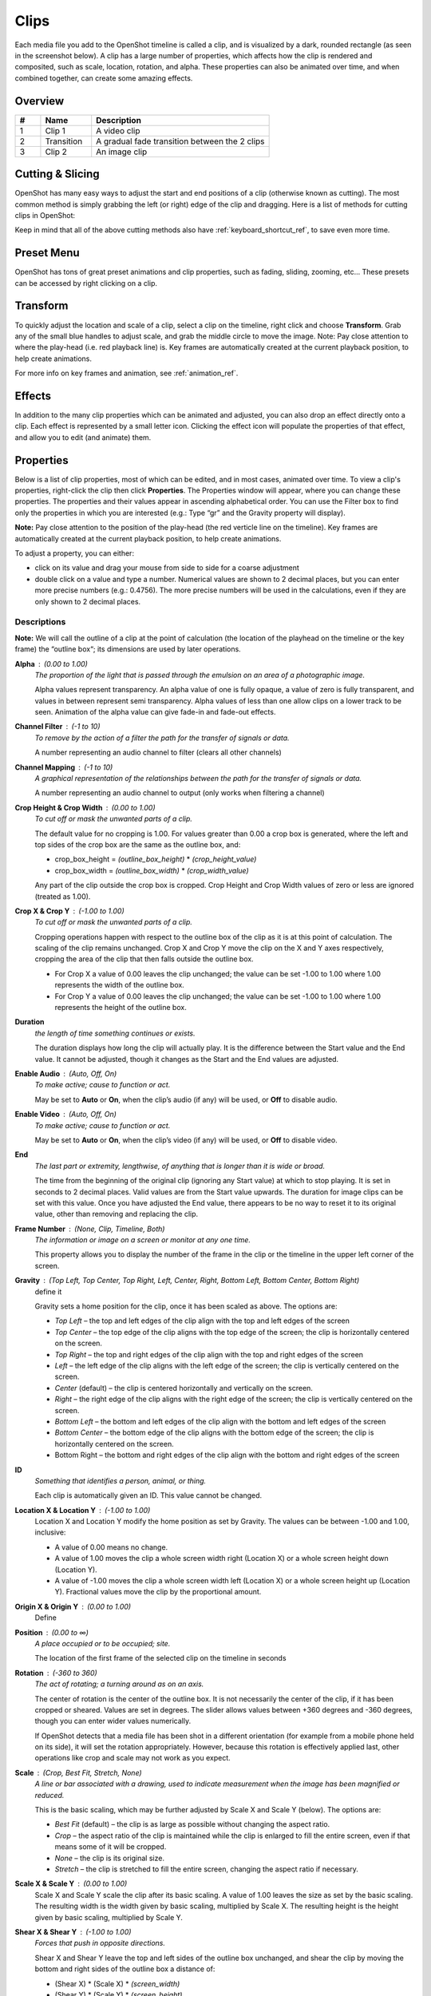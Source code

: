 .. Copyright (c) 2008-2016 OpenShot Studios, LLC
 (http://www.openshotstudios.com). This file is part of
 OpenShot Video Editor (http://www.openshot.org), an open-source project
 dedicated to delivering high quality video editing and animation solutions
 to the world.

.. OpenShot Video Editor is free software: you can redistribute it and/or modify
 it under the terms of the GNU General Public License as published by
 the Free Software Foundation, either version 3 of the License, or
 (at your option) any later version.

.. OpenShot Video Editor is distributed in the hope that it will be useful,
 but WITHOUT ANY WARRANTY; without even the implied warranty of
 MERCHANTABILITY or FITNESS FOR A PARTICULAR PURPOSE.  See the
 GNU General Public License for more details.

.. You should have received a copy of the GNU General Public License
 along with OpenShot Library.  If not, see <http://www.gnu.org/licenses/>.

.. _clips_ref:

Clips
=====

Each media file you add to the OpenShot timeline is called a clip, and is visualized by a dark, rounded rectangle
(as seen in the screenshot below). A clip has a large number of properties, which affects how the clip is
rendered and composited, such as scale, location, rotation, and alpha. These properties can also be animated over time,
and when combined together, can create some amazing effects.

Overview
--------

.. image:: images/clip-overview.jpg

.. table::
   :widths: 5 10 35
   
   ==  ==================  ============
   #   Name                Description
   ==  ==================  ============
   1   Clip 1              A video clip
   2   Transition          A gradual fade transition between the 2 clips
   3   Clip 2              An image clip
   ==  ==================  ============

Cutting & Slicing
-----------------
OpenShot has many easy ways to adjust the start and end positions of a clip (otherwise known as cutting). The most common
method is simply grabbing the left (or right) edge of the clip and dragging. Here is a list of methods for cutting clips in OpenShot:

.. table::
   :widths: 30
   
   ==================  ============
   Name                Description
   ==================  ============
   Slice               When the play-head (i.e. red playback line) is overlapping a clip, right click on the clip, and choose Slice
   Slice All           When the play-head is overlapping many clips, right click on the play-head, and choose Slice All (it will cut all intersecting clips)
   Resizing Edge       Mouse over the edge of a clip, and resize the edge
   Split Dialog        Right click on a file, and choose **Split Clip**. A dialog will appear which allows for creating lots of small cuts in a single video file.
   Razor Tool          The razor tool cuts a clip wherever you click, so be careful. Easy and dangerous.
   ==================  ============

Keep in mind that all of the above cutting methods also have :ref:`keyboard_shortcut_ref`, to save even more time.

.. _clip_presets_ref:

Preset Menu
-----------
OpenShot has tons of great preset animations and clip properties, such as fading, sliding, zooming, etc...
These presets can be accessed by right clicking on a clip.

.. image:: images/clip-presets.jpg

.. table::
   :widths: 20
   
   ==================  ============
   Name                Description
   ==================  ============
   Fade                Fade in or out a clip (often easier than using a transition)
   Animate             Zoom and slide a clip
   Rotate              Rotate or flip a video
   Layout              Make a video smaller or larger, and snap to any corner
   Time                Reverse and speed up or slow down video
   Volume              Fade in or out the volume for a clip
   Separate Audio      Create a clip for each audio track
   Slice               Cut the clip at the play-head position
   Transform           Enable transform mode
   Display             Show waveform or thumbnail for a clip
   Properties          Show the properties panel for a clip
   Copy / Paste        Copy and paste key frames or duplicate an entire clip (with all key frames)
   Remove Clip         Remove a clip from the timeline
   ==================  ============

.. _clip_transform_ref:

Transform
---------
To quickly adjust the location and scale of a clip, select a clip on the timeline, right click and choose **Transform**.
Grab any of the small blue handles to adjust scale, and grab the middle circle to move the image. Note: Pay close
attention to where the play-head (i.e. red playback line) is. Key frames are automatically created at the current playback
position, to help create animations.

.. image:: images/clip-transform.jpg

For more info on key frames and animation, see :ref:`animation_ref`.

Effects
-------
In addition to the many clip properties which can be animated and adjusted, you can also drop an effect directly onto
a clip. Each effect is represented by a small letter icon. Clicking the effect icon will populate the properties of that
effect, and allow you to edit (and animate) them.

.. image:: images/clip-effects.jpg

.. _clip_properties_ref:

Properties
----------
Below is a list of clip properties, most of which can be edited, and in most cases, animated over time.  To view a clip's properties,
right-click the clip then click **Properties**.  The Properties window will appear, where you can change these properties.  The properties and their values appear in ascending alphabetical order.  You can use the Filter box to find only the properties in which you are interested (e.g.: Type “gr” and the Gravity property will display).

**Note:** Pay close attention to the position of the play-head (the red verticle line on the timeline).  Key frames are automatically created at the current playback position, to help create animations.

To adjust a property, you can either:

* click on its value and drag your mouse from side to side for a coarse adjustment
* double click on a value and type a number. Numerical values are shown to 2 decimal places, but you can enter more precise numbers (e.g.: 0.4756).  The more precise numbers will be used in the calculations, even if they are only shown to 2 decimal places.


.. table::
   :widths: 20

   ==================  ============
   Name                Description
   ==================  ============
   Alpha               Curve representing the alpha blending of the clip in percent (1 to 0)
   Channel Filter      A number representing an audio channel to filter (clears all other channels)
   Channel Mapping     A number representing an audio channel to output (only works when filtering a channel)
   Crop Height         Curve representing the crop height of the clip in percent (0 to 1)
   Crop Width          Curve representing the crop width of the clip in percent (0 to 1)
   Crop X              Curve representing the position of the clip on the X axis in percent (0 to 1)
   Crop Y              Curve representing the position of the clip on the Y axis in percent (0 to 1)
   Duration            A number representing the length of the clip (in seconds)
   Enable Audio        An optional override to determine if this clip has audio (-1=undefined, 0=no, 1=yes)
   Enable Video        An optional override to determine if this clip has video (-1=undefined, 0=no, 1=yes)
   End                 A number representing the time from the beginning of the original clip (in seconds)
   Frame Number        Displays the frame number of the clip in the upper left corner of the screen.
   Gravity             The gravity of a clip determines where it snaps to it's parent.
   ID                  A number representing the identifaction of the clip that is automatically created.
   Location X          Curve representing the relative X position in percent based on the gravity (-1 to 1)
   Location Y          Curve representing the relative Y position in percent based on the gravity (-1 to 1)
   Origin X            --
   Origin Y            --
   Position            A number representing the location on the timeline where the clip begins (in seconds)
   Rotation            Curve representing the rotation of the clip in degrees (0 to 360)
   Scale               The scale determines how a clip should be resized to fit it's parent
   Scale X             Curve representing the horizontal scaling in percent (0 to 1)
   Scale Y             Curve representing the vertical scaling in percent (0 to 1)
   Shear X             Curve representing X shear angle in degrees (-45.0=left, 45.0=right)
   Shear Y             Curve representing Y shear angle in degrees (-45.0=down, 45.0=up)
   Start               A number representing the time at which to start playing the clip (in seconds)
   Time                Curve representing the frames over time to play (used for speed and direction of video)
   Track               The name of the track on which the clip is placed in the timeline.
   Volume              Curve representing the volume of the clip in percent (0 to 1)
   Volume Mixing       Adjusting volume levels within a clip
   Waveform Color      Curve representing the color of the audio wave form
   Waveform            Should a waveform be used instead of the clip's image
   ==================  ============
Descriptions
""""""""""""
**Note:** We will call the outline of a clip at the point of calculation (the location of the playhead on the timeline or the key frame) the “outline box“; its dimensions are used by later operations.

**Alpha** : (0.00 to 1.00)
 *The proportion of the light that is passed through the emulsion on an area of a photographic image.*

 Alpha values represent transparency. An alpha value of one is fully opaque, a value of zero is fully transparent, and values in between represent semi transparency. Alpha values of less than one allow clips on a lower track to be seen. Animation of the alpha value can give fade-in and fade-out effects.
    
**Channel Filter** : (-1 to 10)
 *To remove by the action of a filter the path for the transfer of signals or data.*

 A number representing an audio channel to filter (clears all other channels)
    
**Channel Mapping** : (-1 to 10)
 *A graphical representation of the relationships between the path for the transfer of signals or data.*

 A number representing an audio channel to output (only works when filtering a channel)

**Crop Height & Crop Width** : (0.00 to 1.00)
 *To cut off or mask the unwanted parts of a clip.*
 
 The default value for no cropping is 1.00. For values greater than 0.00 a crop box is generated, where the left and top sides of the crop box are the same as the outline box, and:

 - crop_box_height = *(outline_box_height)* \* *(crop_height_value)* 
 - crop_box_width = *(outline_box_width)* \* *(crop_width_value)*

 Any part of the clip outside the crop box is cropped.  Crop Height and Crop Width values of zero or less are ignored (treated as 1.00). 

**Crop X & Crop Y** : (-1.00 to 1.00)
 *To cut off or mask the unwanted parts of a clip.*

 Cropping operations happen with respect to the outline box of the clip as it is at this point of calculation. The scaling of the clip remains unchanged.  Crop X and Crop Y move the clip on the X and Y axes respectively, cropping the area of the clip that then falls outside the outline box.  
 
 - For Crop X a value of 0.00 leaves the clip unchanged; the value can be set -1.00 to 1.00 where 1.00 represents the width of the outline box.  
 - For Crop Y a value of 0.00 leaves the clip unchanged; the value can be set -1.00 to 1.00 where 1.00 represents the height of the outline box.

**Duration**
 *the length of time something continues or exists.*

 The duration displays how long the clip will actually play. It is the difference between the Start value and the End value. It cannot be adjusted, though it changes as the Start and the End values are adjusted.

**Enable Audio** : (Auto, Off, On)
 *To make active; cause to function or act.*

 May be set to **Auto** or **On**, when the clip’s audio (if any) will be used, or **Off** to disable audio.

**Enable Video** : (Auto, Off, On)
 *To make active; cause to function or act.*

 May be set to **Auto** or **On**, when the clip’s video (if any) will be used, or **Off** to disable video.

**End**
 *The last part or extremity, lengthwise, of anything that is longer than it is wide or broad.*

 The time from the beginning of the original clip (ignoring any Start value) at which to stop playing. It is set in seconds to 2 decimal places. Valid values are from the Start value upwards. The duration for image clips can be set with this value.  Once you have adjusted the End value, there appears to be no way to reset it to its original value, other than removing and replacing the clip.

**Frame Number** : (None, Clip, Timeline, Both)
 *The information or image on a screen or monitor at any one time.*

 This property allows you to display the number of the frame in the clip or the timeline in the upper left corner of the screen.

**Gravity** : (Top Left, Top Center, Top Right, Left, Center, Right, Bottom Left, Bottom Center, Bottom Right)
 define it

 Gravity sets a home position for the clip, once it has been scaled as above. The options are:

 - *Top Left* – the top and left edges of the clip align with the top and left edges of the screen
 - *Top Center* – the top edge of the clip aligns with the top edge of the screen; the clip is horizontally centered on the screen.
 - *Top Right* – the top and right edges of the clip align with the top and right edges of the screen
 - *Left* – the left edge of the clip aligns with the left edge of the screen; the clip is vertically centered on the screen.
 - *Center* (default) – the clip is centered horizontally and vertically on the screen.
 - *Right* – the right edge of the clip aligns with the right edge of the screen; the clip is vertically centered on the screen.
 - *Bottom Left* – the bottom and left edges of the clip align with the bottom and left edges of the screen
 - *Bottom Center* – the bottom edge of the clip aligns with the bottom edge of the screen; the clip is horizontally centered on the screen.
 - Bottom Right – the bottom and right edges of the clip align with the bottom and right edges of the screen

**ID**
 *Something that identifies a person, animal, or thing.*

 Each clip is automatically given an ID. This value cannot be changed.

**Location X & Location Y** : (-1.00 to 1.00)
 Location X and Location Y modify the home position as set by Gravity. The values can be between -1.00 and 1.00, inclusive:

 - A value of 0.00 means no change.
 - A value of 1.00 moves the clip a whole screen width right (Location X) or a whole screen height down (Location Y).
 - A value of -1.00 moves the clip a whole screen width left (Location X) or a whole screen height up (Location Y). Fractional values move the clip by the proportional amount.

**Origin X & Origin Y** : (0.00 to 1.00)
 Define

**Position** : (0.00 to ∞)
 *A place occupied or to be occupied; site.*

 The location of the first frame of the selected clip on the timeline in seconds

**Rotation** : (-360 to 360)
 *The act of rotating; a turning around as on an axis.*

 The center of rotation is the center of the outline box. It is not necessarily the center of the clip, if it has been cropped or sheared. Values are set in degrees. The slider allows values between +360 degrees and -360 degrees, though you can enter wider values numerically.

 If OpenShot detects that a media file has been shot in a different orientation (for example from a mobile phone held on its side), it will set the rotation appropriately. However, because this rotation is effectively applied last, other operations like crop and scale may not work as you expect.

**Scale** : (Crop, Best Fit, Stretch, None)
 *A line or bar associated with a drawing, used to indicate measurement when the image has been magnified or reduced.*

 This is the basic scaling, which may be further adjusted by Scale X and Scale Y (below). The options are:

 - *Best Fit* (default) – the clip is as large as possible without changing the aspect ratio.
 - *Crop* – the aspect ratio of the clip is maintained while the clip is enlarged to fill the entire screen, even if that means some of it will be cropped.
 - *None* – the clip is its original size.
 - *Stretch* – the clip is stretched to fill the entire screen, changing the aspect ratio if necessary.

**Scale X & Scale Y** : (0.00 to 1.00)
 Scale X and Scale Y scale the clip after its basic scaling. A value of 1.00 leaves the size as set by the basic scaling. The resulting width is the width given by basic scaling, multiplied by Scale X. The resulting height is the height given by basic scaling, multiplied by Scale Y.

**Shear X & Shear Y** : (-1.00 to 1.00)
 *Forces that push in opposite directions.*

 Shear X and Shear Y leave the top and left sides of the outline box unchanged, and shear the clip by moving the bottom and right sides of the outline box a distance of:

 - (Shear X) \* (Scale X) \* *(screen_width)* 
 - (Shear Y) \* (Scale Y) \* *(screen_height)*

 The values can be set -1.00 to 1.00 by the slider adjustment, but you can enter greater range of values by typing in the value. If the clip has been cropped, the corners of the cropped clip stay at the same proportions in the now-sheared outline box.

**Start** : (0.00 to ∞)
 *To have its origin (at), begin.*

 The time within the (video/audio) clip at which to start playing. For example if the clip is a video, and Start is 10 seconds, then the video starts playing 10 seconds from its beginning. The left hand edge of the clip stays in the same position on the timeline, and the right hand edge is adjusted.

 The Start value is valid from 0 to the length of the clip, and is set in seconds to 2 decimal places.

**Time** : (-∞ to ∞)
 *Ratio of comparison.*

 The value for the property at the key frame represents a frame number.  Determining the value involves calculating between which "frame numbers" you want to interpolate and the speed of playback. Using a calculator or a spreadsheet you would have to make calculations for more values that are not included in the Right-click menu. This also affects the duration of the clip, since the original length of the clip is being ignored at this point.  Using the right-click menu of a clip provides the values for the preset options.

**Track**
 *A segment of a graphical representation of a chronological sequence of events*

 The number or name of the track containing the clip. This value cannot be changed from the Properties pane, but can be changed by clicking the top left hand side of the track.

**Volume** : (0.00 to ∞)
 *Strength of sound; loudness.*

 Using the mouse to click and drag, the audio volume can be set between 0.00 and 1.00, where 1.00 represents 100%. If you need to boost the volume above 100%, you can enter a value by double-clicking the value field and typing a new value.

**Volume Mixing** : (Average, None, Reduce)
 *To combine (several tracks).*

 Mixing audio involves adjusting volume levels so that they maintain a good range within each clip, and then adjusting them in proportion to other clips used in the movie.  Consider the following guidelines when adjusting volume levels:

 - If you combine particularly loud audio clips on multiple tracks, clipping (a staccato distortion) may occur. To avoid clipping, reduce volume levels.
 - If you need to adjust the volume separately in different parts of a clip (for example, one person’s voice is faint, while later another’s is too loud), you can use keyframes to vary the volume throughout the clip.
 - If the original level of a clip is much too high or low, you can change the input level. However, adjusting the level will not remove any distortion that may have resulted from recording the clip too high. In those cases, it is best to re-record the clip.

**Wave Color** : (16,777,216 values)
 *The quality of a graphical representation of sound with respect to light reflected by the graphic*

 The color of the waveform that appears in the clip on the timeline when the Display > Show Waveform option is selected from the Right-click menu of a clip.

**Waveform** : (No, Yes)
 *The shape of a wave, a graph obtained by plotting the instantaneous values of a periodic quantity against the time.*

 When the value is set to Yes, a graphical wave representing the audio is displayed on the screen instead of the video of the selected clip.

More Information
----------------
For more info on key frames and animation, see :ref:`animation_ref`.
